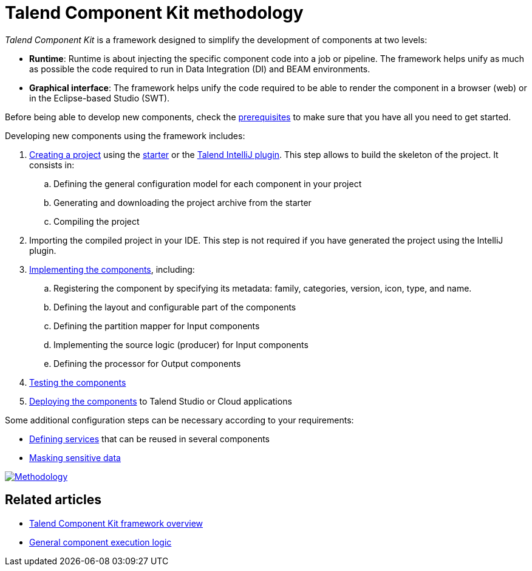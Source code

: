 = Talend Component Kit methodology
:page-partial:
:description: Learn the main steps to build a custom component using Talend Component Kit
:keywords: get started, learn

[[getting-started-introducing-talend-component]]
_Talend Component Kit_ is a framework designed to simplify the development of components at two levels:

* **Runtime**: Runtime is about injecting the specific component code into a job or pipeline. The framework helps unify as much as possible the code required to run in Data Integration (DI) and BEAM environments.
* **Graphical interface**: The framework helps unify the code required to be able to render the component in a browser (web) or in the Eclipse-based Studio (SWT).

[[getting-started-principles]]

Before being able to develop new components, check the xref:system-prerequisites.adoc[prerequisites] to make sure that you have all you need to get started.

Developing new components using the framework includes:

. xref:index-generating-project.adoc[Creating a project] using the https://starter-toolkit.talend.io/[starter] or the xref:installing-talend-intellij-plugin.adoc[Talend IntelliJ plugin]. This step allows to build the skeleton of the project. It consists in:
.. Defining the general configuration model for each component in your project
.. Generating and downloading the project archive from the starter
.. Compiling the project
. Importing the compiled project in your IDE. This step is not required if you have generated the project using the IntelliJ plugin.
. xref:index-creating-components.adoc[Implementing the components], including:
.. Registering the component by specifying its metadata: family, categories, version, icon, type, and name.
.. Defining the layout and configurable part of the components
.. Defining the partition mapper for Input components
.. Implementing the source logic (producer) for Input components
.. Defining the processor for Output components
. xref:index-testing-components.adoc[Testing the components]
. xref:index-deploying-components.adoc[Deploying the components] to Talend Studio or Cloud applications

Some additional configuration steps can be necessary according to your requirements:

- xref:index-defining-services.adoc[Defining services] that can be reused in several components
- xref:tutorial-configuration-sensitive-data.adoc[Masking sensitive data]

image:methodo.png[Methodology,window="_blank",link="_images/methodo.png",65%]

ifeval::["{backend}" == "html5"]
[role="relatedlinks"]
== Related articles
- xref:tck-framework-overview.adoc[Talend Component Kit framework overview]
- xref:component-execution.adoc[General component execution logic]
endif::[]
